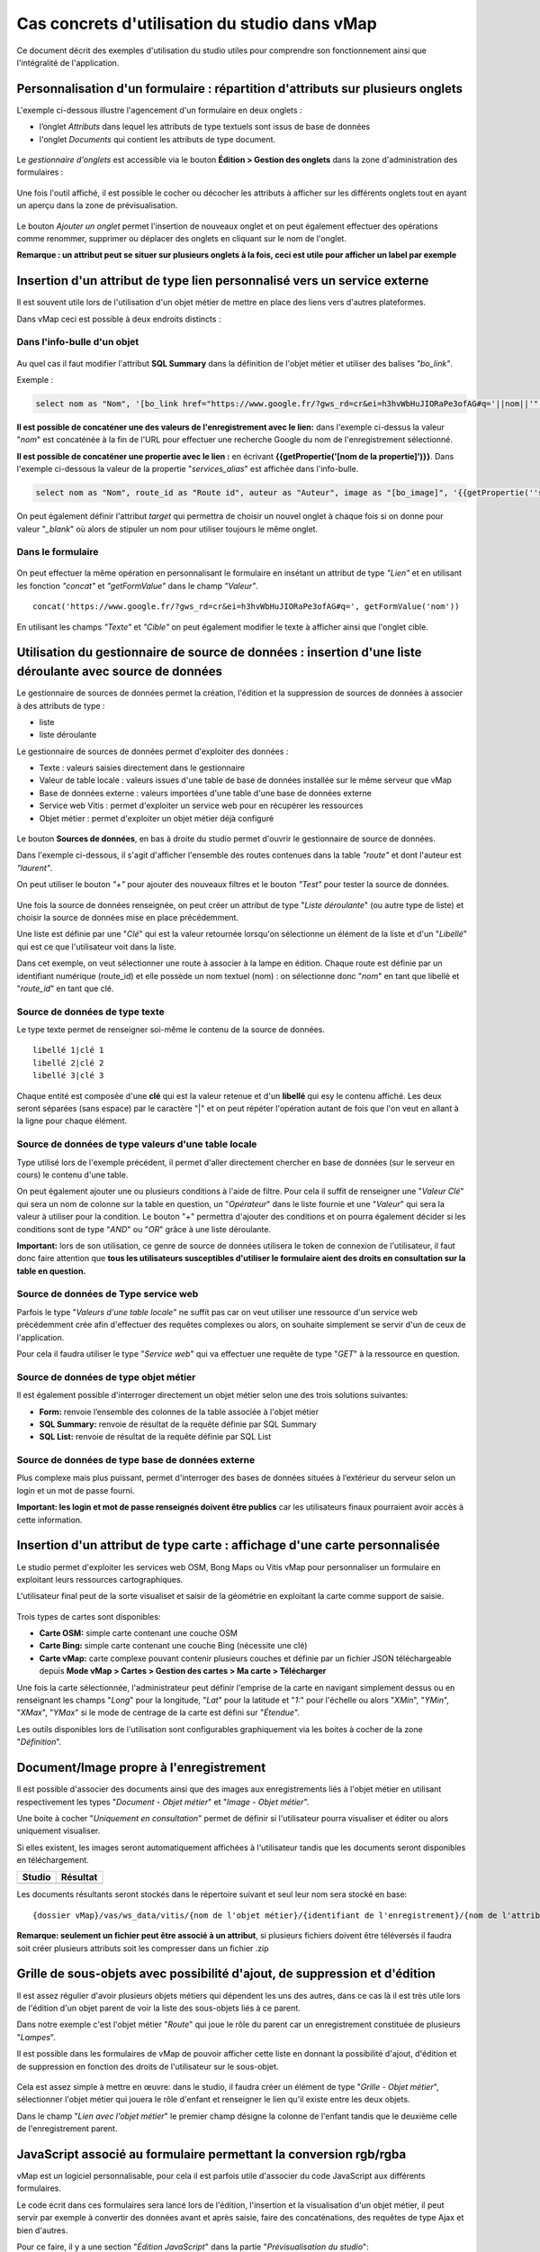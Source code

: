 Cas concrets d'utilisation du studio dans vMap
==============================================

Ce document décrit des exemples d'utilisation du studio utiles pour comprendre son fonctionnement ainsi que l'intégralité de l'application. 

Personnalisation d'un formulaire : répartition d'attributs sur plusieurs onglets
--------------------------------------------------------------------------------

L'exemple ci-dessous illustre l'agencement d'un formulaire en deux onglets : 

- l’onglet *Attributs* dans lequel  les attributs de type textuels sont issus de base de données 
- l'onglet *Documents* qui contient les attributs de type document.


.. figure:: ../../images/exemple_studio_onglets.png
   :alt: image
   



Le *gestionnaire d'onglets* est accessible via le  bouton **Édition > Gestion des onglets** dans la zone d'administration des formulaires : 

.. figure:: ../../gestionnaire_onglets.png
   :alt: Studio - Gestionnaire d'onglets


Une fois l'outil affiché, il est possible le cocher ou décocher les
attributs à afficher sur les différents onglets tout en ayant un aperçu
dans la zone de prévisualisation.

.. figure:: ../../images/exemple_studio_onglets_3.png
   :alt: image
   

Le bouton *Ajouter un onglet* permet l'insertion de nouveaux onglet et
on peut également effectuer des opérations comme renommer, supprimer ou
déplacer des onglets en cliquant sur le nom de l'onglet.

**Remarque : un attribut peut se situer sur plusieurs onglets à la fois,
ceci est utile pour afficher un label par exemple**

Insertion d'un attribut de type lien personnalisé vers un service externe
---------------------------------------------------------------------

Il est souvent utile lors de l'utilisation d'un objet métier de mettre en place des liens vers d'autres plateformes.

Dans vMap ceci est possible à deux endroits distincts :

Dans l'info-bulle d'un objet
~~~~~~~~~~~~~~~~~

.. figure:: ../../images/exemple_studio_lien_1.png
   :alt: image

Au quel cas il faut modifier l'attribut **SQL Summary** dans la
définition de l'objet métier et utiliser des balises *"bo\_link"*.

Exemple :

.. code:: sql

    select nom as "Nom", '[bo_link href="https://www.google.fr/?gws_rd=cr&ei=h3hvWbHuJIORaPe3ofAG#q='||nom||'" target="_blank"]Lien vers une autre application[/bo_link]' as "Link", route_id as "Route id", auteur as "Auteur", image as "[bo_image]"  from sig.lampe

**Il est possible de concaténer une des valeurs de l'enregistrement avec le lien:** dans l'exemple ci-dessus la valeur "*nom*" est concaténée à
la fin de l'URL pour effectuer une recherche Google du nom de
l'enregistrement sélectionné.

**Il est possible de concaténer une propertie avec le lien :** en écrivant **{{getPropertie('[nom de la propertie]')}}**.
Dans l'exemple ci-dessous la valeur de la propertie "*services_alias*" est affichée dans l'info-bulle.

.. code:: sql
   
   select nom as "Nom", route_id as "Route id", auteur as "Auteur", image as "[bo_image]", '{{getPropertie(''services_alias'')}}' as "service_alias" from sig.lampe


On peut également définir l'attribut *target* qui permettra de choisir
un nouvel onglet à chaque fois si on donne pour valeur "*\_blank*" où
alors de stipuler un nom pour utiliser toujours le même onglet.

Dans le formulaire
~~~~~~~~~~~~~~~~~~

.. figure:: ../../images/exemple_studio_lien_2.png
   :alt: image

On peut effectuer la même opération en personnalisant le formulaire en insétant un
attribut de type *"Lien"* et en utilisant les fonction *"concat"* et
*"getFormValue"* dans le champ *"Valeur"*.

::

    concat('https://www.google.fr/?gws_rd=cr&ei=h3hvWbHuJIORaPe3ofAG#q=', getFormValue('nom'))

En utilisant les champs *"Texte"* et *"Cible"* on peut également
modifier le texte à afficher ainsi que l'onglet cible.

Utilisation du gestionnaire de source de données : insertion d'une liste déroulante avec source de données
------------------------------------------------------------------------------------------------------------
Le gestionnaire de sources de données permet la création, l'édition et la suppression de sources de données à associer à des attributs de type : 

- liste
- liste déroulante

Le gestionnaire de sources de données permet d'exploiter des données : 

- Texte : valeurs saisies directement dans le gestionnaire
- Valeur de table locale : valeurs issues d'une table de base de données installée sur le même serveur que vMap
- Base de données externe : valeurs importées d'une table d'une base de données externe
- Service web Vitis : permet d'exploiter un service web pour en récupérer les ressources
- Objet métier : permet d'exploiter un objet métier déjà configuré



.. figure:: ../../images/exemple_studio_datasource_1.png
   :alt: image

Le bouton  **Sources de données**, en 
bas à droite du studio permet d'ouvrir le gestionnaire de source de données. 

Dans l'exemple ci-dessous, il s'agit d'afficher l'ensemble des routes contenues dans la
table *"route"* et dont l'auteur est *"laurent"*.

On peut utiliser le bouton *"+"* pour ajouter des nouveaux filtres et le
bouton *"Test"* pour tester la source de données.

.. figure:: ../../images/exemple_studio_datasource_3.png
   :alt: image

Une fois la source de données renseignée, on peut créer un attribut de
type "*Liste déroulante*" (ou autre type de liste) et choisir
la source de données mise en place précédemment.

Une liste est définie par une "*Clé*" qui est la valeur retournée
lorsqu'on sélectionne un élément de la liste et d'un "*Libellé*" qui est
ce que l'utilisateur voit dans la liste.

Dans cet exemple, on veut sélectionner une route à associer à la lampe en
édition. Chaque route est définie par un identifiant numérique
(route\_id) et elle possède un nom textuel (nom) :  on sélectionne donc
"*nom*" en tant que libellé et "*route\_id*" en tant que clé.

.. figure:: ../../images/exemple_studio_datasource_9.png
   :alt: image

Source de données de type texte
~~~~~~~~~~

Le type texte permet de renseigner soi-même le contenu de la source de
données.

::

    libellé 1|clé 1
    libellé 2|clé 2
    libellé 3|clé 3

Chaque entité est composée d'une **clé** qui est la valeur retenue et
d'un **libellé** qui esy le contenu affiché. Les deux seront séparées
(sans espace) par le caractère "\|" et on peut répéter l'opération
autant de fois que l'on veut en allant à la ligne pour chaque élément.

.. figure:: ../../images/exemple_studio_datasource_4.png
   :alt: image

Source de données de type valeurs d'une table locale
~~~~~~~~~~~~~~~~~~~~~~~~~~~~~~~

Type utilisé lors de l'exemple précédent, il permet d'aller directement
chercher en base de données (sur le serveur en cours) le contenu d'une
table.

On peut également ajouter une ou plusieurs conditions à l'aide de
filtre.  Pour cela il suffit de renseigner une "*Valeur Clé*" qui sera
un nom de colonne sur la table en question, un "*Opérateur*" dans le
liste fournie et une "*Valeur*" qui sera la valeur à utiliser pour la
condition. Le bouton "*+*" permettra d'ajouter des conditions et on
pourra également décider si les conditions sont de type "*AND*" ou
"*OR*" grâce à une liste déroulante.

**Important:** lors de son utilisation, ce genre de source de données
utilisera le token de connexion de l'utilisateur, il faut donc faire
attention que **tous les utilisateurs susceptibles d'utiliser le
formulaire aient des droits en consultation sur la table en question.**

.. figure:: ../../images/exemple_studio_datasource_5.png
   :alt: image

Source de données de Type service web
~~~~~~~~~~~~~~~~

Parfois le type "*Valeurs d'une table locale*" ne suffit pas car on veut
utiliser une ressource d'un service web précédemment crée afin
d'effectuer des requêtes complexes ou alors, on souhaite simplement se
servir d'un de ceux de l'application.

Pour cela il faudra utiliser le type "*Service web*" qui va effectuer
une requête de type "*GET*" à la ressource en question.

.. figure:: ../../images/exemple_studio_datasource_6.png
   :alt: image

Source de données de type objet métier
~~~~~~~~~~~~~~~~~

Il est également possible d'interroger directement un objet métier
selon une des trois solutions suivantes:

-  **Form:** renvoie l’ensemble des colonnes de la table associée à
   l'objet métier
-  **SQL Summary:** renvoie de résultat de la requête définie par SQL
   Summary
-  **SQL List:** renvoie de résultat de la requête définie par SQL List

.. figure:: ../../images/exemple_studio_datasource_7.png
   :alt: image

Source de données de type base de données externe
~~~~~~~~~~~~~~~~~~~~~~~~~~~~

Plus complexe mais plus puissant, permet d'interroger des bases de
données situées à l’extérieur du serveur selon un login et un mot de
passe fourni.

**Important: les login et mot de passe renseignés doivent être publics**
car les utilisateurs finaux pourraient avoir accès à cette information.

.. figure:: ../../images/exemple_studio_datasource_8.png
   :alt: image

Insertion d'un attribut de type carte  : affichage d'une carte personnalisée
--------------------------------------------------------------------

Le studio permet d'exploiter les services web OSM, Bong Maps ou Vitis vMap pour personnaliser un formulaire en exploitant leurs ressources cartographiques. 

L'utilisateur final peut de la sorte visualiset et saisir de la géométrie en exploitant la carte comme support de saisie.

.. figure:: ../../images/exemple_studio_carte_1.png
   :alt: image

Trois types de cartes sont disponibles:

-  **Carte OSM:** simple carte contenant une couche OSM
-  **Carte Bing:** simple carte contenant une couche Bing (nécessite une
   clé)
-  **Carte vMap:** carte complexe pouvant contenir plusieurs couches et
   définie par un fichier JSON téléchargeable depuis **Mode vMap >
   Cartes > Gestion des cartes > Ma carte > Télécharger**

Une fois la carte sélectionnée, l'administrateur peut définir l'emprise de la
carte en navigant simplement dessus ou en renseignant les champs
"*Long*" pour la longitude, "*Lat*" pour la latitude et "*1:*" pour
l'échelle ou alors "*XMin*", "*YMin*", "*XMax*", "*YMax*" si le mode de
centrage de la carte est défini sur "*Étendue*".

Les outils disponibles lors de l'utilisation sont configurables
graphiquement via les boites à cocher de la zone "*Définition*".

.. figure:: ../../images/exemple_studio_carte_3.png
   :alt: image

Document/Image propre à l'enregistrement
----------------------------------------

Il est possible d'associer des documents ainsi que des images aux
enregistrements liés à l'objet métier en utilisant respectivement les
types "*Document - Objet métier*" et "*Image - Objet métier*".

Une boite à cocher "*Uniquement en consultation*" permet de définir si
l'utilisateur pourra visualiser et éditer ou alors uniquement
visualiser.

Si elles existent, les images seront automatiquement affichées à
l'utilisateur tandis que les documents seront disponibles en
téléchargement.

+-----------+------------+
| Studio    | Résultat   |
+===========+============+
| |image|   | |image|    |
+-----------+------------+

Les documents résultants seront stockés dans le répertoire suivant et
seul leur nom sera stocké en base:

::

    {dossier vMap}/vas/ws_data/vitis/{nom de l'objet métier}/{identifiant de l'enregistrement}/{nom de l'attribut}/{nom du fichier}

**Remarque: seulement un fichier peut être associé à un attribut**, si
plusieurs fichiers doivent être téléversés il faudra soit créer
plusieurs attributs soit les compresser dans un fichier .zip

Grille de sous-objets avec possibilité d'ajout, de suppression et d'édition
---------------------------------------------------------------------------

Il est assez régulier d'avoir plusieurs objets métiers qui dépendent les
uns des autres, dans ce cas là il est très utile lors de l'édition d'un
objet parent de voir la liste des sous-objets liés à ce parent.

Dans notre exemple c'est l'objet métier "*Route*" qui joue le rôle du
parent car un enregistrement constituée de plusieurs "*Lampes*".

Il est possible dans les formulaires de vMap de pouvoir afficher cette
liste en donnant la possibilité d'ajout, d'édition et de suppression en
fonction des droits de l'utilisateur sur le sous-objet.

.. figure:: ../../images/exemple_studio_grille_1.png
   :alt: image

Cela est assez simple à mettre en œuvre: dans le studio, il faudra créer
un élément de type "*Grille - Objet métier*", sélectionner l'objet
métier qui jouera le rôle d'enfant et renseigner le lien qu'il existe
entre les deux objets.

Dans le champ "*Lien avec l'objet métier*" le premier champ désigne la
colonne de l'enfant tandis que le deuxième celle de l'enregistrement
parent.

.. figure:: ../../images/exemple_studio_grille_2.png
   :alt: image

JavaScript associé au formulaire permettant la conversion rgb/rgba
------------------------------------------------------------------

vMap est un logiciel personnalisable, pour cela il est parfois utile
d'associer du code JavaScript aux différents formulaires.

Le code écrit dans ces formulaires sera lancé lors de l'édition,
l'insertion et la visualisation d'un objet métier, il peut servir par
exemple à convertir des données avant et après saisie, faire des
concaténations, des requêtes de type Ajax et bien d'autres.

Pour ce faire, il y a une section "*Édition JavaScript*" dans la partie
"*Prévisualisation du studio*":

.. figure:: ../../images/exemple_studio_js_1.png
   :alt: image

Ce script doit être composé d'une fonction **constructor\_form** appelée
lors du chargement, cette fonction est lancée avec le **scope** du
formulaire en paramètre.

Testons le code suivant:

.. code:: javascript

    /**
     * constructor_form
     * Fonction appelé à l'initialisation du formulaire
     * @param {type} scope
     */
    var constructor_form = function (scope) {
        console.log("constructor_form");
            
        alert('Hello world');

        console.log('scope:', scope);
    };

Ceci va afficher à l'utilisateur une popup "Hello world" lors de
l'affichage du formulaire, et va écrire le contenu de l'objet scope dans
la console du navigateur (affichable dans les outils de développement).

Analysons le contenu de l'objet **scope**:

::

    "": undefined$$
    ChildScope: function b()
    $$childHead: b
    $$childTail: m
    $$destroyed: false
    $$isolateBindings: Object
    $$listenerCount: Object
    $$listeners: Object
    $$nextSibling: m
    $$phase: null
    $$prevSibling: m
    $$watchers: Array(13)
    $id: 273
    $parent: m
    $root: mcloseModal: function (identifier)
    compileTemplate: function ()
    ctrl: formReader.formReaderController
    custom-form: wd
    executeButtonEvent: function ($event, buttonEvent)
    getLinkFileName: function (url)
    getValidationCssClass: function (sFieldName)
    getWabField: function (oField)
    iDisplayedTab: 0
    initSubformGrid
    Event_Element_0: function ()
    initSubformGridEvent_counter: 9
    isButtonPresent: function (oButton, oField, oTab)
    isFieldPresent: function (oField, oTab, bCheckButtons)
    isFormTextElement: function (sFormElementType)
    isStringNotEmpty: function (element)
    loadSubForm: function (opt_options)
    oFormDefinition: Object
    oFormEventsContainer: m
    oFormValues: Object
    oProperties: Object
    oSubformValues: null
    reloadSelectField: function (oParentSelect, sFormDefinitionName)
    resetFileInputs: function ()
    sFormDefinitionName: "update"
    sFormUniqueName: 1500541427008
    sendForm: function ()
    setFormValues: function (oValues)
    showTabs: true
    submitButton: false
    switchSelectedOptions: function (sFormDefinitionName, oFieldDefinition, sFromSelectName, sToSelectName)
    testElementsValidityTab: function (callback)
    useWab: function ()
    wabGroup: null
    wabState: null
    __proto__: Object

Dans cet objet, trois variables sont essentielles:

-  **sFormDefinitionName:** nom du formulaire utilisé (update, display,
   insert etc..)
-  **oFormDefinition:** définition JSON du formulaire
-  **oFormValues:** valeurs courantes du formulaire

Dans notre cas nous voulons convertir les couleurs de "*rgba*" vers
"*rgb*" et vise versa pour avoir un formulaire en "*rgba*" et une base
de données en "*rgb*".

Ces couleurs sont contenues en base dans les attributs
"*background\_color*", "*contour\_color*" et "*color\_label*", sur mon
formulaire j'ai mis ces variables dans des champs cachés et j'ai
également crée les attributs "*background\_color\_rgba*",
"*contour\_color\_rgba*" et "*color\_label\_rgba*" qui serviront lors de
l'utilisation.

.. figure:: ../../images/exemple_studio_js_2.png
   :alt: image

Passons à l'édition du JavaScript, j'ai dans une première partie crée
les fonctions de conversion suivantes:

.. code:: javascript

    var parseColorFromRGBA = function (rgba) {
        if (isRGBA(rgba)) {
            var matchColors = /rgba\((\d{1,3}),(\d{1,3}),(\d{1,3}),(\d{1,3})\)/;
            var match = matchColors.exec(rgba);
            var color = match[1] + ' ' + match[2] + ' ' + match[3];
        } else {
            color = rgba;
        }
        return color;
    };

    var parseColorToRGBA = function (color) {
        if (isRGBA(color))
            var rgba = color;
        else
            var rgba = 'rgba(' + color.replace(/ /g, ',') + ',1)';
        return rgba;
    };

    var isRGBA = function (color) {
        if (color.substring(0, 4) === 'rgba')
            return true;
        else
            return false;
    };

Pour convertir de "*rgb*" vers "*rgba*" lors du chargement du formulaire
j'effectue le code suivant:

.. code:: javascript

    scope['oFormValues']['update']['background_color_rgba'] = parseColorToRGBA(scope['oFormValues']['update']['background_color']);
    scope['oFormValues']['update']['contour_color_rgba'] = parseColorToRGBA(scope['oFormValues']['update']['contour_color']);
    scope['oFormValues']['update']['color_label_rgba'] = parseColorToRGBA(scope['oFormValues']['update']['color_label']);

Et pour convertir le "*rgba*" vers "*rgb*" je devrais effectuer le code
suivant:

.. code:: javascript

    scope['oFormValues']['update']['background_color'] = parseColorFromRGBA(scope['oFormValues']['update']['background_color_rgba']);
    scope['oFormValues']['update']['contour_color'] = parseColorFromRGBA(scope['oFormValues']['update']['contour_color_rgba']);
    scope['oFormValues']['update']['color_label'] = parseColorFromRGBA(scope['oFormValues']['update']['color_label_rgba']);

Le problème avec ce deuxième code c'est qu'il doit être lancé juste
avant que le formulaire ne soit soumis par l'utilisateur car sinon les
changements effectués par ce dernier ne seront pas appliqués.

**Comment effectuer des opérations juste avant l'envoi du formulaire?**

Dans l'objet "*oFormDefinition*" il est possible de renseigner des
événements:

-  **beforeEvent:** événement appelé avant envoi au serveur
-  **afterEvent:** événement appelé après l'envoi au serveur

De cette façon j'écris le code complet:

.. code:: javascript

    /**
     * constructor_form
     * Fonction appelé à l'initialisation du formulaire
     * @param {type} scope
     */
     var constructor_form = function (scope) {
        console.log("constructor_form");

        var parseColorFromRGBA = function (rgba) {
            if (isRGBA(rgba)) {
                var matchColors = /rgba\((\d{1,3}),(\d{1,3}),(\d{1,3}),(\d{1,3})\)/;
                var match = matchColors.exec(rgba);
                var color = match[1] + ' ' + match[2] + ' ' + match[3];
            } else {
                color = rgba;
            }
            return color;
        };

        var parseColorToRGBA = function (color) {
            if (isRGBA(color))
                var rgba = color;
            else
                var rgba = 'rgba(' + color.replace(/ /g, ',') + ',1)';
            return rgba;
        };

        var isRGBA = function (color) {
            if (color.substring(0, 4) === 'rgba')
                return true;
            else
                return false;
        };

        // Lance la conversion de rgb vers rgba au chargement si on est en mode update
        if (angular.isDefined(scope['oFormValues']['update'])) {
            scope['oFormValues']['update']['background_color_rgba'] = parseColorToRGBA(scope['oFormValues']['update']['background_color']);
            scope['oFormValues']['update']['contour_color_rgba'] = parseColorToRGBA(scope['oFormValues']['update']['contour_color']);
            scope['oFormValues']['update']['color_label_rgba'] = parseColorToRGBA(scope['oFormValues']['update']['color_label']);
        }

        // Lance la convertion de rgba vers rgb au beforeEvent
        var beforeEvent = function (sMode) {
            scope['oFormValues'][sMode]['background_color'] = parseColorFromRGBA(scope['oFormValues'][sMode]['background_color_rgba']);
            scope['oFormValues'][sMode]['contour_color'] = parseColorFromRGBA(scope['oFormValues'][sMode]['contour_color_rgba']);
            scope['oFormValues'][sMode]['color_label'] = parseColorFromRGBA(scope['oFormValues'][sMode]['color_label_rgba']);
        };

        // Ajoute BeforeEvent
        scope['oFormDefinition']['update']['beforeEvent'] = function () {
            beforeEvent('update');
        };
        scope['oFormDefinition']['insert']['beforeEvent'] = function () {
            beforeEvent('insert');
        };
    };

Bouton avec événement JavaScript
--------------------------------

Nous avons vu dans l'exemple précédent comment intégrer du code dans un
formulaire objet métier via "*constructor\_form*", dans cet exemple nous
allons créer une fonction qui sera appelée depuis un bouton dans
l'interface.

Bouton Hello world
~~~~~~~~~~~~~~~~~~

Dans une première partie nous allons afficher une popup "Hello world"
lors du clic sur le bouton, pour cela il faudra ajouter un attribut de
type "*Interface - Bouton*" auquel nous allons donner en événement la
fonction **sayHello()**.

.. figure:: ../../images/exemple_studio_button_1.png
   :alt: image

Côté JavaScript, il est important de placer la fonction sur le bon
objet: il faudra la placer sur **le scope de la Main Directive de
Vitis**.

Pour y parvenir il suffit d'appeler
**angular.element(vitisApp.appMainDrtv).scope()**:

.. code:: javascript

    /**
     * constructor_form
     * Fonction appelé à l'initialisation du formulaire
     * @param {type} scope
     */
    var constructor_form = function (scope) {
        console.log("constructor_form");

    };

    /**
     * Fonction à appeler par le bouton
     */
    angular.element(vitisApp.appMainDrtv).scope()["sayHello"] = function(){
        alert('Hello world');
    }

**Remarque:** il est important de vérifier via la console du navigateur
que la fonction n’existe pas déjà car vous pourriez remplacer par erreur
une fonction déjà existante.

Voici le résultat côté client:

.. figure:: ../../images/exemple_studio_button_2.png
   :alt: image

Bouton Ajax
~~~~~~~~~~~

Dans une deuxième partie nous allons lors du clic sur le bouton
effectuer une requête Ajax qui permettra de récupérer les routes donc
l'auteur est "laurent" en base, puis l'on va les écrire dans un champ
texte.

Pour cela je crée un bouton "*Charger les routes*" auquel j'associe la
fonction **loadLaurentRoutes**, et je crée un champ de type "*Texte en
édition - Multiligne*" que j'appelle **routes\_laurent**.

.. figure:: ../../images/exemple_studio_button_3.png
   :alt: image

Pour effectuer la requête Ajax il faut utiliser la fonction
**ajaxRequest()** de vMap, au moment de la réponse de la requête je vais
concaténer chacun des résultats dans
**oFormValues.update.routes\_laurent** afin de voir apparaître le
résultat sur l'interface.

Pour avoir accès au scope depuis ma fonction **loadLaurentRoutes**, je
crée une variable globale **oFormRequired** dans laquelle je place mon
scope depuis **constructor\_form**.

Voici le code final:

.. code:: javascript

    var oFormRequired = {
        scope_: {}
    };

    /**
     * constructor_form
     * Fonction appelé à l'initialisation du formulaire
     * @param {type} scope
     */
     constructor_form = function (scope) {
        console.log("constructor_form");

        oFormRequired.scope_ = scope;
    };

    /**
     * Fonction à appeler par le bouton
     */
     angular.element(vitisApp.appMainDrtv).scope()["loadLaurentRoutes"] = function(){
        console.log('loadLaurentRoutes');

        showAjaxLoader();
        ajaxRequest({
            'method': 'GET',
            'url': oVmap['properties']['api_url'] + '/vitis/genericquerys',
            'headers': {
                'Accept': 'application/x-vm-json'
            },
            'params': {
                'schema':'sig',
                'table':'route',
                'filter':{"relation":"AND","operators":[{"column":"auteur","compare_operator":"=","value":"laurent"}]}
            },
            'scope': oFormRequired.scope_,
            'success': function (response) {
                hideAjaxRequest();
                console.log('response', response);

                oFormRequired.scope_['oFormValues']['update']['routes_laurent'] = '';

                if (angular.isDefined(response['data'])){
                    if (angular.isDefined(response['data']['data'])){
                        for (var i = 0; i < response['data']['data'].length; i++) {
                            oFormRequired.scope_['oFormValues']['update']['routes_laurent'] += response['data']['data'][i]['nom'] + ', ';
                        }
                    }
                }
            },
            'error': function (error){
                hideAjaxRequest();
                console.log('error', error);
            }
        });
    };

Désormais quand je clique sur le bouton "*Charger les routes*", cela
remplit le champ "*Routes de laurent*" |image|

.. |image| image:: ../../images/exemple_studio_document_1.png
.. |image| image:: ../../images/exemple_studio_document_2.png
.. |image| image:: ../../images/exemple_studio_button_4.png

